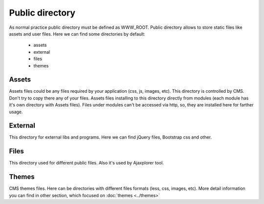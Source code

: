 Public directory
================

As normal practice public directory must be defined as WWW_ROOT.
Public directory allows to store static files like assets and user files.
Here we can find some directories by default:

    * assets
    * external
    * files
    * themes

Assets
------
Assets files could be any files required by your application (css, js, images, etc).
This directory is controlled by CMS. Don't try to copy there any of your files.
Assets files installing to this directory directly from modules (each module has it's own directory with Assets files).
Files under modules can't be accessed via http, so, they are installed here for farther usage.

External
--------
This directory for external libs and programs. Here we can find jQuery files, Bootstrap css and other.

Files
-----
This directory used for different public files. Also it's used by Ajaxplorer tool.

Themes
------
CMS themes files. Here can be directories with different files formats (less, css, images, etc).
More detail information you can find in other section, which focused on :doc:`themes <../themes>`